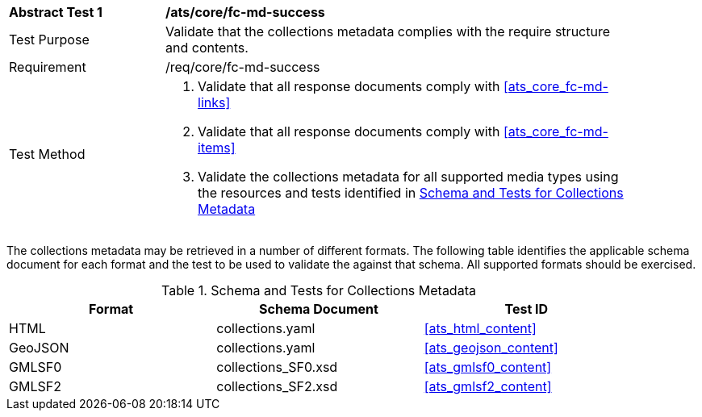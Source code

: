 [[ats_core_fc-md-success]]
[width="90%",cols="2,6a"]
|===
^|*Abstract Test {counter:ats-id}* |*/ats/core/fc-md-success* 
^|Test Purpose |Validate that the collections metadata complies with the require structure and contents.
^|Requirement |/req/core/fc-md-success
^|Test Method |. Validate that all response documents comply with <<ats_core_fc-md-links>>
. Validate that all response documents comply with <<ats_core_fc-md-items>> 
. Validate the collections metadata for all supported media types using the resources and tests identified in <<collections-metadata-schema>>
|===

The collections metadata may be retrieved in a number of different formats. The following table identifies the applicable schema document for each format and the test to be used to validate the against that schema. All supported formats should be exercised.

[[collections-metadata-schema]]
.Schema and Tests for Collections Metadata
[width="90%",cols="3",options="header"]
|===
|Format |Schema Document |Test ID
|HTML |collections.yaml |<<ats_html_content>>
|GeoJSON |collections.yaml |<<ats_geojson_content>>
|GMLSF0 |collections_SF0.xsd |<<ats_gmlsf0_content>>
|GMLSF2 |collections_SF2.xsd |<<ats_gmlsf2_content>>
|===
